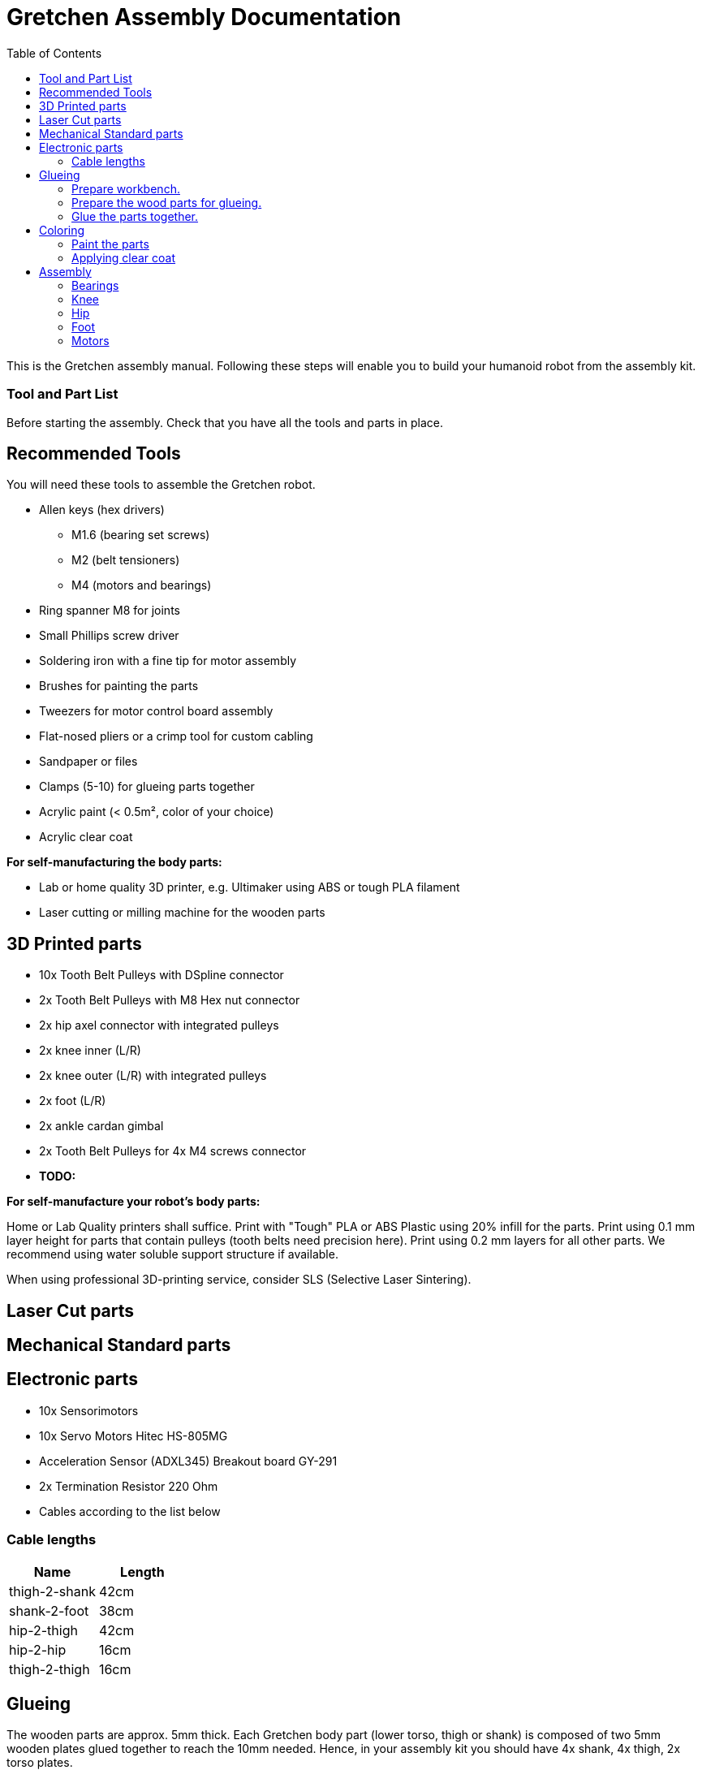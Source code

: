 :imagesdir: ./images
:toc:

= Gretchen Assembly Documentation

This is the Gretchen assembly manual. Following these steps will enable you to build your humanoid robot from the assembly kit.

=== Tool and Part List
Before starting the assembly. Check that you have all the tools and parts in place.


== Recommended Tools

You will need these tools to assemble the Gretchen robot.

* Allen keys (hex drivers)
** M1.6 (bearing set screws)
** M2   (belt tensioners)
** M4   (motors and bearings)

* Ring spanner M8 for joints
* Small Phillips screw driver
* Soldering iron with a fine tip for motor assembly
* Brushes for painting the parts
* Tweezers for motor control board assembly
* Flat-nosed pliers or a crimp tool for custom cabling

* Sandpaper or files
* Clamps (5-10) for glueing parts together

* Acrylic paint (< 0.5m², color of your choice)
* Acrylic clear coat

*For self-manufacturing the body parts:*

* Lab or home quality 3D printer, e.g. Ultimaker using ABS or tough PLA filament
* Laser cutting or milling machine for the wooden parts



== 3D Printed parts

* 10x Tooth Belt Pulleys with DSpline connector
* 2x Tooth Belt Pulleys with M8 Hex nut connector
* 2x hip axel connector with integrated pulleys
* 2x knee inner (L/R)
* 2x knee outer (L/R) with integrated pulleys
* 2x foot (L/R)
* 2x ankle cardan gimbal
* 2x Tooth Belt Pulleys for 4x M4 screws connector
* *TODO:*

*For self-manufacture your robot's body parts:*

Home or Lab Quality printers shall suffice. Print with "Tough" PLA or ABS Plastic using 20% infill for the parts.
Print using 0.1 mm layer height for parts that contain pulleys (tooth belts need precision here). Print using 0.2 mm layers for all other parts. We recommend using water soluble support structure if available.

When using professional 3D-printing service, consider SLS (Selective Laser Sintering).


== Laser Cut parts

== Mechanical Standard parts

== Electronic parts

* 10x Sensorimotors
* 10x Servo Motors Hitec HS-805MG
* Acceleration Sensor (ADXL345) Breakout board GY-291
* 2x Termination Resistor 220 Ohm
* Cables according to the list below

=== Cable lengths

[cols=2*,options=header]
|===
| Name          | Length
| thigh-2-shank | 42cm
| shank-2-foot  | 38cm
| hip-2-thigh   | 42cm
| hip-2-hip     | 16cm
| thigh-2-thigh | 16cm
|===


== Glueing

The wooden parts are approx. 5mm thick. Each Gretchen body part (lower torso, thigh or shank) is composed of two 5mm wooden plates glued together to reach the 10mm needed. Hence, in your assembly kit you should have 4x shank, 4x thigh, 2x torso plates.

image::lasercut_parts.jpg[]

=== Prepare workbench.
Make sure you have all the tools needed for glueing:

* a lot of clamps (5 - 10 small clamps)
* Sandpaper or fine file
* small screwdriver
* cutter knife
* express wood glue

image::prepare_workbench_and_tools.jpg[]

=== Prepare the wood parts for glueing.
Gently remove the remaining loose parts and price stickers, if any present. Depending on the laser cut depth, it may appear that remaining parts (clippings) must be removed carefully with a cutter knife or sandpaper.

Approximated time needed: 5 - 10 minutes

image::remove_loose_parts.jpg[]
image::remove_stickers.jpg[]

=== Glue the parts together.
Glue the parts together preferably using express wood glue. Apply glue uniformly following the recommendations of the specific glue user manual.

image::apply_glue_uniformly.jpg[]
image::ready_for_glueing.jpg[]

Use many small clamps to apply appropriate pressure distributed on the full surface. Use some of M4 screws to hold the parts in place and assure that the parts are nicely aligned before the glue gets dry.

image::clamping_parts.jpg[]
image::align_and_fix_with_screw.jpg[]

Let the assembly dry for some time with the clamps attached. Follow specific instructions depending on the glue you are using. Remove remaining glue _after_ drying. Since otherwise smeared adhesive on the wood parts can not be painted well.

image::excessive_glue.jpg[]

Glueing takes approximately *10 - 15* minutes per part. But drying will probably take *1 - 2* hours depending on the glue you are using. Repeat the process for all wooden parts, i.e. one lower torso, two thighs, two shanks.

The result should look like this:

image::glue_result.jpg[]

== Coloring

Color is of course optional but gives your Gretchen an individual character. Nonetheless it is recommended to apply some clear coat to protect the wooden parts from humidity and fat.

image::coloring_parts_start.jpg[]

=== Paint the parts
We recommend coloring the surfaces of the wooden parts and leave the nicely burned laser cut edges unpainted.

image::coloring_parts_doing.jpg[]

For instance we painted the outer surfaces orange and the inner surfaces antrazit.

image::coloring_parts_orange.jpg[]
image::coloring_parts_antrazit.jpg[]

In the end it could look like this:

image::coloring_parts_ready.jpg[]

=== Applying clear coat

After coloring or coating the wooden parts for the first time, little bristles come up and the surface feels very rough and bristly.
Before finishing with the last coating layer, carefully use sandpaper to make the surface smooth without removing the color.

image::coloring_parts_clearcoat.jpg[]

== Assembly

Assembly is done in several steps. Although there are many possible ways to assemble, we recommend the order given in the manual.

=== Bearings

We begin the assembly with mounting the bearings. You need:

* all five wooden parts
* 16 bearings KFL08
* 16 screws M4 x 25 mm
* 16 lock nuts M4
* 32 spring washers M4
* an M4 hex screw driver and complementary a spanner

Note: If you consider to use an electric screw driver we recommend using torque control.

image::prepare_bearing_mounting.jpg[]

Before starting, make sure to remove remaining glue from the screw holes. Use a drill or hex screw driver to remove the dried glue.

image::remove_glue_in_holes.jpg[]

The bearings are self-aligning, i.e. they can change their axes' direction. Bearings must be properly aligned, to guarantee a solid belt tension later. You should initially move the bearings once to slightly loosen the connection and more easily correct the alignment.

image::centering_bearings.jpg[]

Mount the bearings on both sides (dual bearing) using the M4 x 25 mm screws as shown in the picture. You should only tighten the screws loosely in the first place and than correct the axis to be perpendicular to the surface.

image::assemble_loosly.jpg[]

Check the proper rotation of the axes.

image::check_bearing.jpg[]

After proper centering the bearing, tighten screws. The final result should look like this.

image::bearing_mounted_0.jpg[]

image::bearing_mounted_1.jpg[]

image::bearing_mounted_finished.jpg[]


=== Knee

The next step is mounting the knees. Prepare workbench by compiling the needed parts (per knee):

* shank with bearings
* knee inner
* knee outer (with integrated tooth belt pulley)
* 2x M4 x 40 mm screws
* 1x M4 x 30 mm screw

Tools:

* (electric) screwdriver,
* clamp (optional),
* M5 drill (optional)

image::prepare_mounting_knee.jpg[]

Insert the 3 screws into the outer knee part (with pulley). Insert only as deep as the screw tips are barely visible, just enough to find the corresponding hole in the wooden part.

image::knee_mounting_0.jpg[]

Screw the two parts together. Probably pressing the part down to the workbench might help to get the screws inserted. Again, turn only as far as the tips of the screws are barely visible.

image::knee_mounting_1.jpg[]

Carefully sinking the holes of the inner side of the second plastic part with a drill of size 5mm will help the screws _finding_ the holes. Sink less than 1mm.

image::knee_mounting_sink_hole.jpg[]

Mount the second part, optionally using a clamp, to have the parts perfectly aligned. Since there are no dedicated nuts here, don't turn to fast and powerful, the screw will create their own thread into the plastic, which must be preserved.

image::knee_mounting_2.jpg[]

After mounting the knee, the result should look like this. Again, don't overturn here. Use torque limiter on your electric screwdriver.

image::knee_mountin_ready_0.jpg[]

Repeat the process with the second knee.

image::knee_mountin_ready_both.jpg[]


=== Hip

Always remember: *Easy does it. Don't push too hard.* In German: "Nach fest kommt ab." (After firmly comes off.)


==== Assemble Hex Nut Pulleys
Prepare workbench for assembly, you need the both pulleys and 2 hex nuts with flat form. Depending on the print tolerances you either need addionally a *clamp* for adding a little force to insert or need some *express glue* to keep the hex nut in place, if it is too loose.

image::prepare_hex_nut_pulley.jpg[]

This is how the hex nut should be inserted.

image::hex_nut_inserted_into_pulley.jpg[]

If the pocket is too tight, use the clamp for insertion. If it is too loose use a little drop of express glue to keep it in place.

image::forcing_hex_nut_insertion_with_clamp.jpg[]

==== Inserting the bolts' threading into pulley
Next step is to cut the threading into the pulleys.

image::prepare_hex_nut_pulley_bolt_insertion.jpg[]

If you have an M8 threading drill at hand, use this, otherwise use the M8 screw directly to cut the threading. Always begin with the cutting from the nut side, in order to assure a continuos threading between nut and plastic.
Using the wrench for cutting will need a little power, so prepare for the turning to need a little more torque than usual.

image::hex_nut_pulley_threading_with_drill.jpg[]

image::hex_nut_pulley_threading_with_bolt.jpg[]

Insert the bolt from the other side and repeat the process for the second pulley.

image::hex_nut_pulleys_with_bolts_ready.jpg[]

Remove remaining overextruded plastic or sharp edges using sand paper or cutter.

image::clean_sand_hip_parts.jpg[]

Check for clean and even pockets and glue the nuts into the pockets using express glue. Probably check the nut for good quality to guarantee a perpendicular bolt alignment.

image::glue_nuts_into_pockets.jpg[]

Use clamps while let drying the glue.

image::use_clamps_to_dry_glued_nuts.jpg[]

As before use the threading drill carefully with limited torque.

image::drill_threading_hip_part.jpg[]

Turning bolts into threading holes should be moderately easy, otherwise check threading.
Again, always drill using the nut to assure a continouosly cutted threading.

image::check_hole_depth.jpg[]

The holes should be around 15 mm in depth. Check with the bolt and some removable tape for instance.

image::prepare_tools_workbench_hip_assembly.jpg[]

Get all tools and parts ready for assembly.
Turn one of the nuts onto the bolt with the pre-assembled pulley and lock it to the nut in the hex pocket to form a solid connection with the bolt (locking nut).

image::tighten_M8_nut_on_hip.jpg[]

Insert the distance washer and thigh as depicted below and finally add the hip axel connector (also using a nut for locking).
The normal washer must be inserted to the outer side (lower profile) and the spring washer to the inner side. The spring washer is just for eating up the free space preventing play and should not be tensed. Check this with turning the axis, if it feels spongy then the spring washer is tensed too much.

image::hip_result_using_washers_for_distance.jpg[]

Repeat with the second hip accordingly.

=== Foot


=== Motors

Prepare workbench and get all the needed tools.

image::desolder_tools.jpg[]

==== Remove servo controller.

See some videos for a quick overview. Read text and see images below for detailed step by step explanations on how to desolder the servo motors printed circuit boards and install the Sensorimotors.


video: https://www.youtube.com/watch?v=jpkWSJoK_m4[sensorimotor_assembly_01_removing_old_controller]

video::jpkWSJoK_m4[youtube]

video:  https://www.youtube.com/watch?v=5hQtV_ZHUZk[sensorimotor_assembly_02_desoldering_detail]

video::5hQtV_ZHUZk[youtube]

Secure the gearbox with some removable tape.

image::tape_motorbox.jpg[]

Unscrew the six housing screws and remove the cover and keep the screws separately (we will need them later).

image::unscrew_motor_cover.jpg[]

Stabilize the motor using a clamp or similar.
Use a desolder pump to remove solder from the motor pins.
Consider using a higher soldering temperature (e.g. 410°C) since the (power-)pads will sink a lot of heat. And depending on the soldering station/iron you are using this may drop the temperature on the tip of the iron a little below melting piont, and thus makes desoldering hard. We recommend to always add flux or add a little fresh solder (which has flux included) to make desoldering easier.

image::desolder_motorpins.jpg[]
image::desolder_motorpins_result_commented.jpg[]

Heat up the grounding pin and lift the board with a pointed tool while continuing heating. The grounding pin either remains at the motor case or on board side, no matter remove it or leave it for later use.
The grounding pin will sink excessive heat, so be patient and use enough heat and time to thoroughly melt the solder.

image::desolder_grounding_pins.jpg[]

Cut the red, yellow and green cable very close to the boards and remove the board, be carefull the edges of the board may be hot due to heaten up ground layer which is going close to the edges.

image::cut_cables_and_remove_board.jpg[]

Remove any loose solder remainings carefully. Use vacuum cleaner if needed. Remove any loose glue remaining. Recycle or archive the boards, covers and accessoires, since we do not need them anymore. Keep the screws, will be needed later.

image::motorboard_removal_complete.jpg[]

Repeat the process for all motors.

image::all_motors_ready.jpg[]

==== Assemble Sensorimotor Board

video:  https://www.youtube.com/watch?v=D0k9pQJAyEo[sensorimotor_assembly_03_soldering_through_hole_parts]

video::D0k9pQJAyEo[youtube]

Get the 10 sensorimotor board and the through hole parts which need to be soldered.

image::get_sensorimotors.jpg[]
image::sensorimotor_through_hole_parts.jpg[]

Get all the needed and recommended tools. Use a fine solder tip and thin solder for the best quality. Set solder temperature a little above recommended for compensating the heat sink due to power pads.

image::sensorimotor_tools_needed.jpg[]
image::sensorimotor_recommended_solder_tools.jpg[]
image::sensorimotor_recommended_fine_pitch_solder_tip.jpg[]

Insert the Motorcord (RS485, 4-pin, white, rectangluar) sockets and the I2C connector (black) from top side and solder from bottom side. Check for clearly separated pins.

image::sensorimotor_insert_sockets.jpg[]
image::sensorimotor_check_solder_pins.jpg[]

Insert and solder the ISP 6-pin header next. You can use the capacitor to balance the board.

image::sensorimotor_solder_ISP_header.jpg[]
image::sensorimotor_check_ISP_pins.jpg[]

Bend the two pins of the thermistor (TO92 housing) by 90 degrees and solder to the bottom of the board, the thermistor body should be placed left below the H-bridge with the flat side close to the surface.

image::sensorimotor_bend_thermistor.jpg[]
image::sensorimotor_solder_thermistor.jpg[]

Insert the electrolytic capacitor from bottom side, check for correct polarity and solder. The negative (GND) pin will be sinking a lot of heat because it is directly connected to a large ground plane, be prepared for this taking some more seconds for the solder/pad to reach the melting temperature. Cut/remove the remaining material close to the board

image::sensorimotor_insert_polarized_capacitor.jpg[]
image::sensorimotor_remove_remaining_pin.jpg[]

Repeat the process for all sensorimotor boards.

image::sensorimotor_ready_1.jpg[]



==== Install Sensorimotor into servo

Get all the tools and prepare workbench for installation.

image::tools_for_installing_sensorimotor.jpg[]

Check if cover fits to the servo box, remove any remaining support material or grain. Check if Sensorimotor board fits into cover frame.

image::check_cover_fits_on_motorbox.jpg[]
image::check_sensorimotor_fits_into_cover.jpg[]

Strip the wires of the potentiometer, twist/focus the wires' ends with your finger tips and pre-solder the wires to best fit into solder holes.

image::strip_wires_of_potentiometer.jpg[]
image::potentiometer_wires_pre-soldered.jpg[]

Cut, strip and pre-solder the motor wires, approximately 5cm each.

image::motor_wires_5cm.jpg[]

